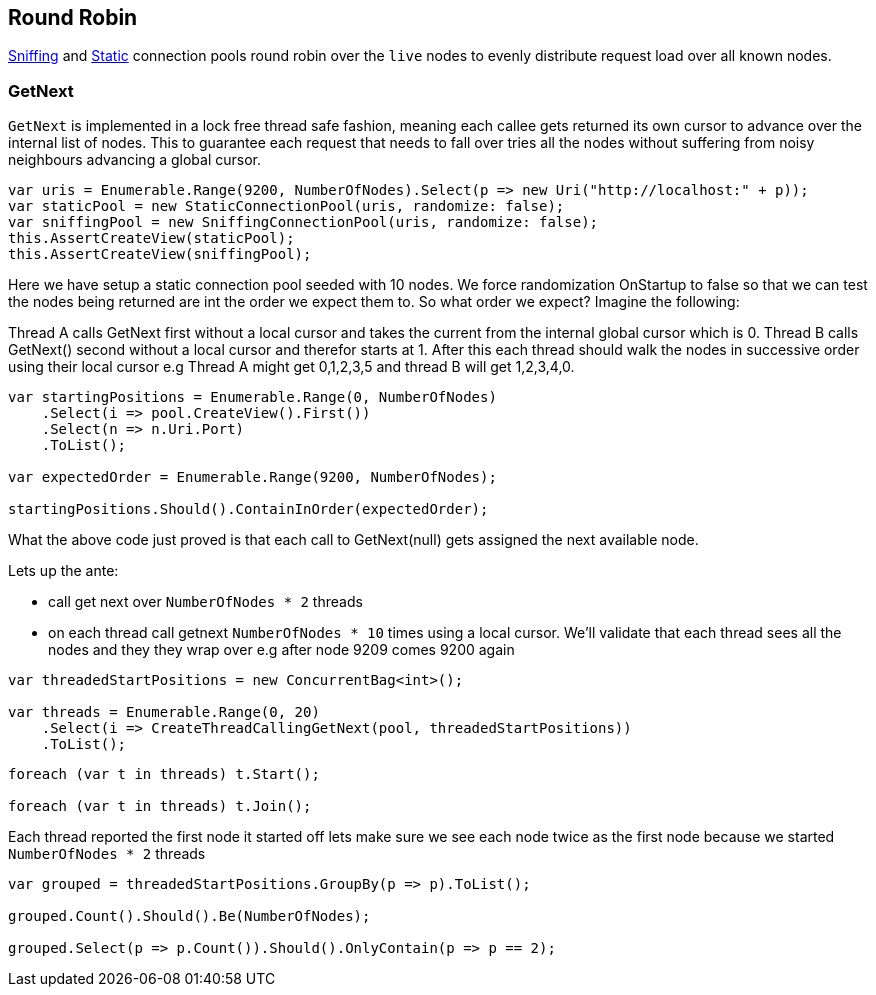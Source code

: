 :ref_current: https://www.elastic.co/guide/en/elasticsearch/reference/current

:github: https://github.com/elastic/elasticsearch-net

:nuget: https://www.nuget.org/packages

[[round-robin]]
== Round Robin

<<sniffing-connection-pool, Sniffing>> and <<static-connection-pool, Static>> connection pools
round robin over the `live` nodes to evenly distribute request load over all known nodes.

=== GetNext

`GetNext` is implemented in a lock free thread safe fashion, meaning each callee gets returned its own cursor to advance
over the internal list of nodes. This to guarantee each request that needs to fall over tries all the nodes without
suffering from noisy neighbours advancing a global cursor.

[source,csharp]
----
var uris = Enumerable.Range(9200, NumberOfNodes).Select(p => new Uri("http://localhost:" + p));
var staticPool = new StaticConnectionPool(uris, randomize: false);
var sniffingPool = new SniffingConnectionPool(uris, randomize: false);
this.AssertCreateView(staticPool);
this.AssertCreateView(sniffingPool);
----

Here we have setup a static connection pool seeded with 10 nodes. We force randomization OnStartup to false
so that we can test the nodes being returned are int the order we expect them to.
So what order we expect? Imagine the following:

Thread A calls GetNext first without a local cursor and takes the current from the internal global cursor which is 0.
Thread B calls GetNext() second without a local cursor and therefor starts at 1.
After this each thread should walk the nodes in successive order using their local cursor
e.g Thread A might get 0,1,2,3,5 and thread B will get 1,2,3,4,0.

[source,csharp]
----
var startingPositions = Enumerable.Range(0, NumberOfNodes)
    .Select(i => pool.CreateView().First())
    .Select(n => n.Uri.Port)
    .ToList();

var expectedOrder = Enumerable.Range(9200, NumberOfNodes);

startingPositions.Should().ContainInOrder(expectedOrder);
----

What the above code just proved is that each call to GetNext(null) gets assigned the next available node.

Lets up the ante:

* call get next over `NumberOfNodes * 2` threads

* on each thread call getnext `NumberOfNodes * 10` times using a local cursor.
We'll validate that each thread sees all the nodes and they they wrap over e.g after node 9209
comes 9200 again

[source,csharp]
----
var threadedStartPositions = new ConcurrentBag<int>();

var threads = Enumerable.Range(0, 20)
    .Select(i => CreateThreadCallingGetNext(pool, threadedStartPositions))
    .ToList();
----

[source,csharp]
----
foreach (var t in threads) t.Start();

foreach (var t in threads) t.Join();
----

Each thread reported the first node it started off lets make sure we see each node twice as the first node
because we started `NumberOfNodes * 2` threads

[source,csharp]
----
var grouped = threadedStartPositions.GroupBy(p => p).ToList();

grouped.Count().Should().Be(NumberOfNodes);

grouped.Select(p => p.Count()).Should().OnlyContain(p => p == 2);
----

